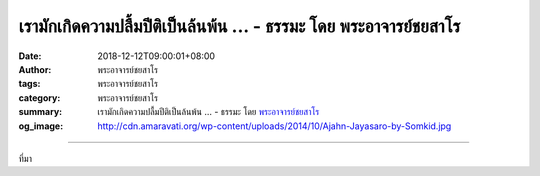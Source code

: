 เรามักเกิดความปลื้มปีติเป็นล้นพ้น ... - ธรรมะ โดย พระอาจารย์ชยสาโร
##################################################################

:date: 2018-12-12T09:00:01+08:00
:author: พระอาจารย์ชยสาโร
:tags: พระอาจารย์ชยสาโร
:category: พระอาจารย์ชยสาโร
:summary: เรามักเกิดความปลื้มปีติเป็นล้นพ้น ...
          - ธรรมะ โดย `พระอาจารย์ชยสาโร`_
:og_image: http://cdn.amaravati.org/wp-content/uploads/2014/10/Ajahn-Jayasaro-by-Somkid.jpg


.. raw:: html

  <p>เรามักเกิดความปลื้มปีติเป็นล้นพ้น ยามได้ฟังธรรมอันลึกซึ้งเป็นครั้งแรก หรือเข้าถึงคำสอนที่เคยรู้สึกว่ายากเย็นแสนเข็ญได้ในที่สุด แต่อันตรายที่พึงระวัง คือ เราจะเริ่มปรารถนาปีติแบบนั้นจนเหมือนจะเฉยเมยต่อคำสอนเบื้องต้นที่ได้เรียนรู้มาก่อน ตอนนี้ คำสอนเหล่านั้นกลายเป็นเรื่องดาดๆ ไม่น่าสนใจเลย</p><p> ด้วยเหตุนี้ ครูบาอาจารย์ท่านหนึ่งจึงสอนให้เราทำใจเสมือนผู้เริ่มเรียนอยู่เสมอ หมายความว่าให้พยายามมองคำสอนทุกข้อด้วยจิตที่ใหม่สดและไม่คาดคิดอะไรล่วงหน้า </p><p> เมื่อเราเจริญภาวนาแบบคนที่เพิ่งหัดเรียน แม้แต่คำสอนธรรมดาอย่าง &#34;ทำดีได้ดี ทำชั่วได้ชั่ว&#34; ก็จะก่อให้เกิดปีติทางธรรมได้ </p><p> ธรรมะคำสอน โดย พระอาจารย์ชยสาโร<br/> แปลถอดความ โดย ปิยสีโลภิกขุ</p>

.. image:: https://scontent.ftpe1-2.fna.fbcdn.net/v/t1.0-9/48266930_1824392181002793_5735808354270314496_n.jpg?_nc_cat=103&_nc_ht=scontent.ftpe1-2.fna&oh=1405ad9ea0e26632700df5d058db7160&oe=5C9C4F5B
   :align: center
   :alt: เรามักเกิดความปลื้มปีติเป็นล้นพ้น

----

ที่มา

.. raw:: html

  https://www.facebook.com/jayasaro.panyaprateep.org/photos/a.318290164946343/1824392177669460/?type=3&theater

.. _พระอาจารย์ชยสาโร: https://th.wikipedia.org/wiki/พระฌอน_ชยสาโร
